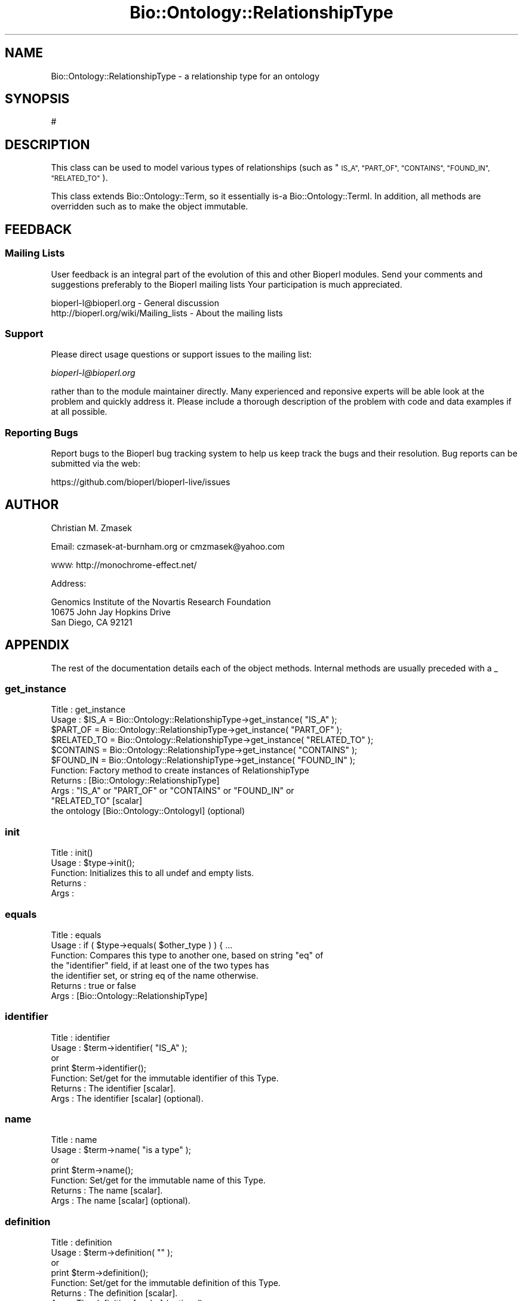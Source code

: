 .\" Automatically generated by Pod::Man 2.27 (Pod::Simple 3.28)
.\"
.\" Standard preamble:
.\" ========================================================================
.de Sp \" Vertical space (when we can't use .PP)
.if t .sp .5v
.if n .sp
..
.de Vb \" Begin verbatim text
.ft CW
.nf
.ne \\$1
..
.de Ve \" End verbatim text
.ft R
.fi
..
.\" Set up some character translations and predefined strings.  \*(-- will
.\" give an unbreakable dash, \*(PI will give pi, \*(L" will give a left
.\" double quote, and \*(R" will give a right double quote.  \*(C+ will
.\" give a nicer C++.  Capital omega is used to do unbreakable dashes and
.\" therefore won't be available.  \*(C` and \*(C' expand to `' in nroff,
.\" nothing in troff, for use with C<>.
.tr \(*W-
.ds C+ C\v'-.1v'\h'-1p'\s-2+\h'-1p'+\s0\v'.1v'\h'-1p'
.ie n \{\
.    ds -- \(*W-
.    ds PI pi
.    if (\n(.H=4u)&(1m=24u) .ds -- \(*W\h'-12u'\(*W\h'-12u'-\" diablo 10 pitch
.    if (\n(.H=4u)&(1m=20u) .ds -- \(*W\h'-12u'\(*W\h'-8u'-\"  diablo 12 pitch
.    ds L" ""
.    ds R" ""
.    ds C` ""
.    ds C' ""
'br\}
.el\{\
.    ds -- \|\(em\|
.    ds PI \(*p
.    ds L" ``
.    ds R" ''
.    ds C`
.    ds C'
'br\}
.\"
.\" Escape single quotes in literal strings from groff's Unicode transform.
.ie \n(.g .ds Aq \(aq
.el       .ds Aq '
.\"
.\" If the F register is turned on, we'll generate index entries on stderr for
.\" titles (.TH), headers (.SH), subsections (.SS), items (.Ip), and index
.\" entries marked with X<> in POD.  Of course, you'll have to process the
.\" output yourself in some meaningful fashion.
.\"
.\" Avoid warning from groff about undefined register 'F'.
.de IX
..
.nr rF 0
.if \n(.g .if rF .nr rF 1
.if (\n(rF:(\n(.g==0)) \{
.    if \nF \{
.        de IX
.        tm Index:\\$1\t\\n%\t"\\$2"
..
.        if !\nF==2 \{
.            nr % 0
.            nr F 2
.        \}
.    \}
.\}
.rr rF
.\"
.\" Accent mark definitions (@(#)ms.acc 1.5 88/02/08 SMI; from UCB 4.2).
.\" Fear.  Run.  Save yourself.  No user-serviceable parts.
.    \" fudge factors for nroff and troff
.if n \{\
.    ds #H 0
.    ds #V .8m
.    ds #F .3m
.    ds #[ \f1
.    ds #] \fP
.\}
.if t \{\
.    ds #H ((1u-(\\\\n(.fu%2u))*.13m)
.    ds #V .6m
.    ds #F 0
.    ds #[ \&
.    ds #] \&
.\}
.    \" simple accents for nroff and troff
.if n \{\
.    ds ' \&
.    ds ` \&
.    ds ^ \&
.    ds , \&
.    ds ~ ~
.    ds /
.\}
.if t \{\
.    ds ' \\k:\h'-(\\n(.wu*8/10-\*(#H)'\'\h"|\\n:u"
.    ds ` \\k:\h'-(\\n(.wu*8/10-\*(#H)'\`\h'|\\n:u'
.    ds ^ \\k:\h'-(\\n(.wu*10/11-\*(#H)'^\h'|\\n:u'
.    ds , \\k:\h'-(\\n(.wu*8/10)',\h'|\\n:u'
.    ds ~ \\k:\h'-(\\n(.wu-\*(#H-.1m)'~\h'|\\n:u'
.    ds / \\k:\h'-(\\n(.wu*8/10-\*(#H)'\z\(sl\h'|\\n:u'
.\}
.    \" troff and (daisy-wheel) nroff accents
.ds : \\k:\h'-(\\n(.wu*8/10-\*(#H+.1m+\*(#F)'\v'-\*(#V'\z.\h'.2m+\*(#F'.\h'|\\n:u'\v'\*(#V'
.ds 8 \h'\*(#H'\(*b\h'-\*(#H'
.ds o \\k:\h'-(\\n(.wu+\w'\(de'u-\*(#H)/2u'\v'-.3n'\*(#[\z\(de\v'.3n'\h'|\\n:u'\*(#]
.ds d- \h'\*(#H'\(pd\h'-\w'~'u'\v'-.25m'\f2\(hy\fP\v'.25m'\h'-\*(#H'
.ds D- D\\k:\h'-\w'D'u'\v'-.11m'\z\(hy\v'.11m'\h'|\\n:u'
.ds th \*(#[\v'.3m'\s+1I\s-1\v'-.3m'\h'-(\w'I'u*2/3)'\s-1o\s+1\*(#]
.ds Th \*(#[\s+2I\s-2\h'-\w'I'u*3/5'\v'-.3m'o\v'.3m'\*(#]
.ds ae a\h'-(\w'a'u*4/10)'e
.ds Ae A\h'-(\w'A'u*4/10)'E
.    \" corrections for vroff
.if v .ds ~ \\k:\h'-(\\n(.wu*9/10-\*(#H)'\s-2\u~\d\s+2\h'|\\n:u'
.if v .ds ^ \\k:\h'-(\\n(.wu*10/11-\*(#H)'\v'-.4m'^\v'.4m'\h'|\\n:u'
.    \" for low resolution devices (crt and lpr)
.if \n(.H>23 .if \n(.V>19 \
\{\
.    ds : e
.    ds 8 ss
.    ds o a
.    ds d- d\h'-1'\(ga
.    ds D- D\h'-1'\(hy
.    ds th \o'bp'
.    ds Th \o'LP'
.    ds ae ae
.    ds Ae AE
.\}
.rm #[ #] #H #V #F C
.\" ========================================================================
.\"
.IX Title "Bio::Ontology::RelationshipType 3"
.TH Bio::Ontology::RelationshipType 3 "2020-12-04" "perl v5.18.4" "User Contributed Perl Documentation"
.\" For nroff, turn off justification.  Always turn off hyphenation; it makes
.\" way too many mistakes in technical documents.
.if n .ad l
.nh
.SH "NAME"
Bio::Ontology::RelationshipType  \- a relationship type for an ontology
.SH "SYNOPSIS"
.IX Header "SYNOPSIS"
.Vb 1
\&  #
.Ve
.SH "DESCRIPTION"
.IX Header "DESCRIPTION"
This class can be used to model various types of relationships
(such as \*(L"\s-1IS_A\*(R", \*(L"PART_OF\*(R", \*(L"CONTAINS\*(R", \*(L"FOUND_IN\*(R", \*(L"RELATED_TO\*(R"\s0).
.PP
This class extends Bio::Ontology::Term, so it essentially is-a
Bio::Ontology::TermI. In addition, all methods are overridden such
as to make the object immutable.
.SH "FEEDBACK"
.IX Header "FEEDBACK"
.SS "Mailing Lists"
.IX Subsection "Mailing Lists"
User feedback is an integral part of the evolution of this and other
Bioperl modules. Send your comments and suggestions preferably to the 
Bioperl mailing lists  Your participation is much appreciated.
.PP
.Vb 2
\&  bioperl\-l@bioperl.org                  \- General discussion
\&  http://bioperl.org/wiki/Mailing_lists  \- About the mailing lists
.Ve
.SS "Support"
.IX Subsection "Support"
Please direct usage questions or support issues to the mailing list:
.PP
\&\fIbioperl\-l@bioperl.org\fR
.PP
rather than to the module maintainer directly. Many experienced and 
reponsive experts will be able look at the problem and quickly 
address it. Please include a thorough description of the problem 
with code and data examples if at all possible.
.SS "Reporting Bugs"
.IX Subsection "Reporting Bugs"
Report bugs to the Bioperl bug tracking system to help us keep track
the bugs and their resolution.  Bug reports can be submitted via
the web:
.PP
.Vb 1
\&  https://github.com/bioperl/bioperl\-live/issues
.Ve
.SH "AUTHOR"
.IX Header "AUTHOR"
Christian M. Zmasek
.PP
Email: czmasek\-at\-burnham.org  or  cmzmasek@yahoo.com
.PP
\&\s-1WWW:  \s0 http://monochrome\-effect.net/
.PP
Address:
.PP
.Vb 3
\&  Genomics Institute of the Novartis Research Foundation
\&  10675 John Jay Hopkins Drive
\&  San Diego, CA 92121
.Ve
.SH "APPENDIX"
.IX Header "APPENDIX"
The rest of the documentation details each of the object
methods. Internal methods are usually preceded with a _
.SS "get_instance"
.IX Subsection "get_instance"
.Vb 11
\& Title   : get_instance
\& Usage   : $IS_A       = Bio::Ontology::RelationshipType\->get_instance( "IS_A" );
\&           $PART_OF    = Bio::Ontology::RelationshipType\->get_instance( "PART_OF" );
\&           $RELATED_TO = Bio::Ontology::RelationshipType\->get_instance( "RELATED_TO" );
\&           $CONTAINS   = Bio::Ontology::RelationshipType\->get_instance( "CONTAINS" );
\&           $FOUND_IN   = Bio::Ontology::RelationshipType\->get_instance( "FOUND_IN" );
\& Function: Factory method to create instances of RelationshipType
\& Returns : [Bio::Ontology::RelationshipType]
\& Args    : "IS_A" or "PART_OF" or "CONTAINS" or "FOUND_IN" or 
\&           "RELATED_TO" [scalar]
\&           the ontology [Bio::Ontology::OntologyI] (optional)
.Ve
.SS "init"
.IX Subsection "init"
.Vb 5
\& Title   : init()
\& Usage   : $type\->init();
\& Function: Initializes this to all undef and empty lists.
\& Returns :
\& Args    :
.Ve
.SS "equals"
.IX Subsection "equals"
.Vb 7
\& Title   : equals
\& Usage   : if ( $type\->equals( $other_type ) ) { ...
\& Function: Compares this type to another one, based on string "eq" of
\&           the "identifier" field, if at least one of the two types has
\&           the identifier set, or string eq of the name otherwise.
\& Returns : true or false
\& Args    : [Bio::Ontology::RelationshipType]
.Ve
.SS "identifier"
.IX Subsection "identifier"
.Vb 7
\& Title   : identifier
\& Usage   : $term\->identifier( "IS_A" );
\&           or
\&           print $term\->identifier();
\& Function: Set/get for the immutable identifier of this Type.
\& Returns : The identifier [scalar].
\& Args    : The identifier [scalar] (optional).
.Ve
.SS "name"
.IX Subsection "name"
.Vb 7
\& Title   : name
\& Usage   : $term\->name( "is a type" );
\&           or
\&           print $term\->name();
\& Function: Set/get for the immutable name of this Type.
\& Returns : The name [scalar].
\& Args    : The name [scalar] (optional).
.Ve
.SS "definition"
.IX Subsection "definition"
.Vb 7
\& Title   : definition
\& Usage   : $term\->definition( "" );
\&           or
\&           print $term\->definition();
\& Function: Set/get for the immutable definition of this Type.
\& Returns : The definition [scalar].
\& Args    : The definition [scalar] (optional).
.Ve
.SS "ontology"
.IX Subsection "ontology"
.Vb 7
\& Title   : ontology
\& Usage   : $term\->ontology( $top );
\&           or
\&           $top = $term\->ontology();
\& Function: Set/get for the ontology this relationship type lives in.
\& Returns : The ontology [Bio::Ontology::OntologyI].
\& Args    : On set, the ontology [Bio::Ontology::OntologyI] (optional).
.Ve
.SS "version"
.IX Subsection "version"
.Vb 7
\& Title   : version
\& Usage   : $term\->version( "1.00" );
\&           or
\&           print $term\->version();
\& Function: Set/get for immutable version information.
\& Returns : The version [scalar].
\& Args    : The version [scalar] (optional).
.Ve
.SS "is_obsolete"
.IX Subsection "is_obsolete"
.Vb 7
\& Title   : is_obsolete
\& Usage   : $term\->is_obsolete( 1 );
\&           or
\&           if ( $term\->is_obsolete() )
\& Function: Set/get for the immutable obsoleteness of this Type.
\& Returns : the obsoleteness [0 or 1].
\& Args    : the obsoleteness [0 or 1] (optional).
.Ve
.SS "comment"
.IX Subsection "comment"
.Vb 7
\& Title   : comment
\& Usage   : $term\->comment( "..." );
\&           or
\&           print $term\->comment();
\& Function: Set/get for an arbitrary immutable comment about this Type.
\& Returns : A comment.
\& Args    : A comment (optional).
.Ve
.SH "Private methods"
.IX Header "Private methods"
May be overridden in a derived class, but should never be called from
outside.
.SS "veto_change"
.IX Subsection "veto_change"
.Vb 5
\& Title   : veto_change
\& Usage   :
\& Function: Called if an attribute is changed. Setting an attribute is
\&           considered a change if it had a value before and the attempt
\&           to set it would change the value.
\&
\&           This method returns the message to be printed in the exception.
\&
\& Example :
\& Returns : A string
\& Args    : The name of the attribute that was attempted to change.
\&           Optionally, the old value and the new value for reporting
\&           purposes only.
.Ve
